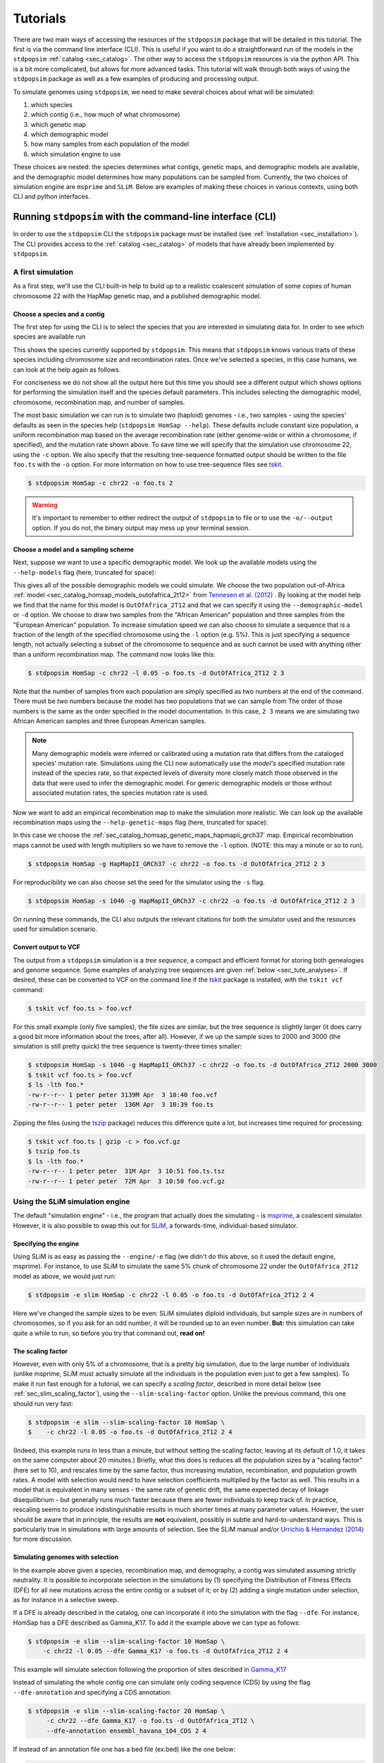 .. _sec_tutorial:

=========
Tutorials
=========

There are two main ways of accessing the resources of the ``stdpopsim`` package
that will be detailed in this tutorial. The first is via the command line
interface (CLI). This is useful if you want to do a straightforward run of the
models in the ``stdpopsim`` :ref:`catalog <sec_catalog>`. The other way to
access the ``stdpopsim`` resources is via the python API. This is a bit more
complicated, but allows for more advanced tasks. This tutorial will walk
through both ways of using the ``stdpopsim`` package as well as a few examples
of producing and processing output.

To simulate genomes using ``stdpopsim``,
we need to make several choices about what will be simulated:

1. which species
2. which contig (i.e., how much of what chromosome)
3. which genetic map
4. which demographic model
5. how many samples from each population of the model
6. which simulation engine to use

These choices are nested:
the species determines what contigs, genetic maps, and demographic models are available,
and the demographic model determines how many populations can be sampled from.
Currently, the two choices of simulation engine are ``msprime`` and ``SLiM``.
Below are examples of making these choices in various contexts,
using both CLI and python interfaces.


.. _sec_cli_tute:

***********************************************************
Running ``stdpopsim`` with the command-line interface (CLI)
***********************************************************

In order to use the ``stdpopsim`` CLI the ``stdpopsim`` package must be
installed (see :ref:`Installation <sec_installation>`). The CLI provides access
to the :ref:`catalog <sec_catalog>` of models that have already been implemented
by ``stdpopsim``.

A first simulation
==================

As a first step, we'll use the CLI built-in help
to build up to a realistic coalescent simulation of some copies of
human chromosome 22 with the HapMap genetic map,
and a published demographic model.


Choose a species and a contig
-----------------------------

The first step for using the CLI is to select the species that
you are interested in simulating data for. In order to see which species are
available run

.. command-output:: stdpopsim --help

This shows the species currently supported by ``stdpopsim``. This means that
``stdpopsim`` knows various traits of these species including chromosome size
and recombination rates. Once we've selected a species, in this case humans, we
can look at the help again as follows.

.. command-output:: stdpopsim HomSap --help
    :ellipsis: 20

For conciseness we do not show all the output here but this time you should see a
different output which shows options for performing the simulation itself and
the species default parameters. This includes selecting the demographic model,
chromosome, recombination map, and number of samples.

The most basic simulation we can run is to simulate two (haploid) genomes
- i.e., two samples -
using the species' defaults as seen in the species help (``stdpopsim HomSap --help``).
These defaults include constant size population, a uniform recombination map based
on the average recombination rate (either genome-wide or within a chromosome, if
specified), and the mutation rate shown above.
To save time we will specify that the simulation use
chromosome 22, using the ``-c`` option. We also specify that the resulting
tree-sequence formatted output should be written to the file ``foo.ts`` with the
``-o`` option. For more information on how to use tree-sequence files see
`tskit <https://tskit.dev/tskit/docs/stable/introduction.html>`__.

.. code-block:: console

    $ stdpopsim HomSap -c chr22 -o foo.ts 2

.. warning:: It's important to remember to either redirect the output of ``stdpopsim``
                to file or to use the ``-o/--output`` option. If you do not, the
                binary output may mess up your terminal session.


Choose a model and a sampling scheme
------------------------------------

Next, suppose we want to use a specific demographic model. We look up the available models
using the ``--help-models`` flag (here, truncated for space):

.. command-output:: stdpopsim HomSap --help-models
    :ellipsis: 30

This gives all of the possible demographic models we could simulate. We choose
the two population out-of-Africa :ref:`model <sec_catalog_homsap_models_outofafrica_2t12>`
from `Tennesen et al. (2012) <https://doi.org/10.1126/science.1219240>`_ .
By looking at the model help we find that the name for this model is
``OutOfAfrica_2T12`` and that we can specify it using
the ``--demographic-model`` or ``-d`` option. We choose to draw two samples from the
"African American" population and three samples from the "European American" population.
To increase simulation speed we can also choose to simulate a sequence that is
a fraction of the length of the specified chromosome using the ``-l`` option
(e.g. 5%). This is just specifying a sequence length, not actually selecting
a subset of the chromosome to sequence and as such cannot be used with anything
other than a uniform recombination map. The command now looks like this:

.. code-block:: console

    $ stdpopsim HomSap -c chr22 -l 0.05 -o foo.ts -d OutOfAfrica_2T12 2 3

Note that the number of samples from each population are simply specified
as two numbers at the end of the command. There must be *two* numbers because the
model has two populations that we can sample from
The order of those numbers is the same as the order
specified in the model documentation. In this case, ``2 3`` means
we are simulating two African American samples and three European American samples.

.. note::
    Many demographic models were inferred or calibrated using a mutation rate that
    differs from the cataloged species' mutation rate. Simulations using the CLI now
    automatically use the *model's* specified mutation rate instead of the species
    rate, so that expected levels of diversity more closely match those observed in
    the data that were used to infer the demographic model. For generic demographic
    models or those without associated mutation rates, the species mutation rate is
    used.

Now we want to add an empirical recombination map to make the simulation more
realistic. We can look up the available recombination maps using the
``--help-genetic-maps`` flag (here, truncated for space):

.. command-output:: stdpopsim HomSap --help-genetic-maps
    :ellipsis: 15

In this case we choose the
:ref:`sec_catalog_homsap_genetic_maps_hapmapii_grch37` map. Empirical
recombination maps cannot be used with length multipliers so we have to remove
the ``-l`` option. (NOTE: this may a minute or so to run).

.. code-block:: console

    $ stdpopsim HomSap -g HapMapII_GRCh37 -c chr22 -o foo.ts -d OutOfAfrica_2T12 2 3

For reproducibility we can also choose set the seed for the simulator using the
``-s`` flag.

.. code-block:: console

    $ stdpopsim HomSap -s 1046 -g HapMapII_GRCh37 -c chr22 -o foo.ts -d OutOfAfrica_2T12 2 3

On running these commands, the CLI also outputs the relevant citations for both
the simulator used and the resources used for simulation scenario.

.. _sec_cli_vcf_output:

Convert output to VCF
---------------------

The output from a ``stdpopsim`` simulation is a *tree sequence*,
a compact and efficient format for storing both genealogies and genome sequence.
Some examples of analyzing tree sequences are given
:ref:`below <sec_tute_analyses>`.
If desired, these can be converted to VCF on the command line if the
`tskit <https://tskit.dev/tskit/>`__ package is installed,
with the ``tskit vcf`` command:

.. code-block:: console

   $ tskit vcf foo.ts > foo.vcf

For this small example (only five samples), the file sizes are similar,
but the tree sequence is slightly larger
(it does carry a good bit more information about the trees, after all).
However, if we up the sample sizes to 2000 and 3000
(the simulation is still pretty quick)
the tree sequence is twenty-three times smaller:

.. code-block:: console

   $ stdpopsim HomSap -s 1046 -g HapMapII_GRCh37 -c chr22 -o foo.ts -d OutOfAfrica_2T12 2000 3000
   $ tskit vcf foo.ts > foo.vcf
   $ ls -lth foo.*
   -rw-r--r-- 1 peter peter 3139M Apr  3 10:40 foo.vcf
   -rw-r--r-- 1 peter peter  136M Apr  3 10:39 foo.ts

Zipping the files (using the `tszip <https://tszip.readthedocs.io/en/latest/>`__
package) reduces this difference quite a lot,
but increases time required for processing:

.. code-block:: console

   $ tskit vcf foo.ts | gzip -c > foo.vcf.gz
   $ tszip foo.ts
   $ ls -lth foo.*
   -rw-r--r-- 1 peter peter  31M Apr  3 10:51 foo.ts.tsz
   -rw-r--r-- 1 peter peter  72M Apr  3 10:50 foo.vcf.gz


Using the SLiM simulation engine
================================

The default "simulation engine" -
i.e., the program that actually does the simulating -
is `msprime <https://tskit.dev/msprime/>`__,
a coalescent simulator.
However, it is also possible to swap this out for
`SLiM <https://messerlab.org/slim/>`__,
a forwards-time, individual-based simulator.

Specifying the engine
---------------------

Using SLiM is as easy as passing the ``--engine/-e`` flag
(we didn't do this above, so it used the default engine, msprime).
For instance, to use SLiM to simulate the same 5% chunk of chromosome 22
under the ``OutOfAfrica_2T12`` model as above,
we would just run:

.. code-block:: console

    $ stdpopsim -e slim HomSap -c chr22 -l 0.05 -o foo.ts -d OutOfAfrica_2T12 2 4

Here we've changed the sample sizes to be even:
SLiM simulates diploid individuals, but sample sizes are in numbers of chromosomes,
so if you ask for an odd number, it will be rounded up to an even number.
**But:** this simulation can take quite a while to run,
so before you try that command out, **read on!**

.. _sec_slim_scaling_factor:

The scaling factor
------------------

However, even with only 5% of a chromosome,
that is a pretty big simulation, due to the large number of individuals
(unlike msprime, SLiM must actually simulate all the individuals in the population
even just to get a few samples).
To make it run fast enough for a tutorial,
we can specify a *scaling factor*,
described in more detail below (see :ref:`sec_slim_scaling_factor`),
using the ``--slim-scaling-factor`` option.
Unlike the previous command, this one should run very fast:

.. code-block:: console

    $ stdpopsim -e slim --slim-scaling-factor 10 HomSap \
    $    -c chr22 -l 0.05 -o foo.ts -d OutOfAfrica_2T12 2 4

(Indeed, this example runs in less than a minute,
but without setting the scaling factor, leaving at its default of 1.0,
it takes on the same computer about 20 minutes.)
Briefly, what this does is reduces all the population sizes by a "scaling factor"
(here set to 10), and rescales time by the same factor,
thus increasing mutation, recombination, and population growth rates.
A model with selection would need to have selection coefficients multiplied by the factor as well.
This results in a model that is equivalent in many senses -
the same rate of genetic drift, the same expected decay of linkage disequilibrium -
but generally runs much faster because there are fewer individuals to keep track of.
In practice, rescaling seems to produce indistinguishable results in much shorter times
at many parameter values.
However, the user should be aware that in principle, the results are **not** equivalent,
possibly in subtle and hard-to-understand ways.
This is particularly true in simulations with large amounts of selection.
See the SLiM manual and/or
`Urrichio & Hernandez (2014) <https://www.genetics.org/content/197/1/221.short>`__
for more discussion.

.. _sec_simulating_sel:

Simulating genomes with selection
---------------------------------

In the example above given a species, recombination map, and demography, a contig
was simulated assuming strictly neutrality. It is possible to incorporate selection in the
simulations by (1) specifying the Distribution of Fitness Effects (DFE) for all new mutations
across the entire contig or a subset of it; or by (2) adding a single mutation under selection,
as for instance in a selective sweep.

If a DFE is already described in the catalog, one can incorporate it into the simulation
with the flag ``--dfe``. For instance, HomSap has a DFE described as Gamma_K17.
To add it the example above we can type as follows:

.. code-block:: console

    $ stdpopsim -e slim --slim-scaling-factor 10 HomSap \
        -c chr22 -l 0.05 --dfe Gamma_K17 -o foo.ts -d OutOfAfrica_2T12 2 4

This example will simulate selection following the proportion of sites described in `Gamma_K17 <https://popsim-consortium.github.io/stdpopsim-docs/main/catalog.html#sec_catalog_homsap_dfes_gamma_k17>`_

Instead of simulating the whole contig one can simulate only coding sequence (CDS) by using the flag ``--dfe-annotation``
and specifying a CDS annotation:

.. code-block:: console

    $ stdpopsim -e slim --slim-scaling-factor 20 HomSap \
         -c chr22 --dfe Gamma_K17 -o foo.ts -d OutOfAfrica_2T12 \
         --dfe-annotation ensembl_havana_104_CDS 2 4


If instead of an annotation file one has a bed file (ex.bed) like the one below:

.. code-block:: console

     chr1  100000  145000
     chr1  150000  302425
     chr1  302430  303000

then it is possible to simulate selection in all intervals provided by the bed file by using the flag
``--dfe-bed-file`` as follow:

.. code-block:: console

    $ stdpopsim -e slim --slim-scaling-factor 10 HomSap \
         -c chr22 -l 0.05 --dfe Gamma_K17 -o foo.ts -d OutOfAfrica_2T12 \
         --dfe-bed-file ex.bed 2 4

The examples above (using the flags ``--dfe-annotation``, to use a named annotation, or ``--dfe-bed-file`` to include a bed file)
incorporate selection on the specified segments of genome.

To simulate, however, only a small chunk of contig with selection––as in a selective sweep––one can use the flag
``--dfe-interval``:

.. code-block:: console

    $ stdpopsim -e slim --slim-scaling-factor 10 HomSap \
        -c chr22 -l 0.05 --dfe Gamma_K17 -o foo.ts -d OutOfAfrica_2T12 \
        --dfe-interval 1000,100000 2 4

The DFE defined by Gamma_K17 will be incorporated only in positions between 1000 and 100000.

See also the python API to incorporate `selection <https://popsim-consortium.github.io/stdpopsim-docs/latest/tutorial.html#incorporating-selection>`__.


Debugging output from SLiM
==========================

Next we'll look at running a different model with SLiM,
but getting some sanity check output along the way.

Choose a species: Drosophila melanogaster
-----------------------------------------

Perusing the `Catalog <sec_catalog>`,
we see that to simulate copies of chromosome arm 2L
from *Drosophila melanogaster* individuals with the demographic model
inferred by `Sheehan & Song (2016) <https://doi.org/10.1371/journal.pcbi.1004845>`__,
using SLiM with a (very large!) scaling factor of 1000, we could run

.. code-block:: console

   $ stdpopsim -e slim --slim-scaling-factor 1000 DroMel\
   $     -c chr2L -l 0.05 -o foo.ts -d African3Epoch_1S16 100

The scaling factor of 1000 makes this model run very quickly,
but should also make you *very* nervous.
What actually *is* being simulated here?
We can at least find out what the actual population sizes are in the SLiM simulation
by asking the simulation to be more verbose.
Prepending the ``-v`` flag will request that SLiM print out information
every time a demographic event occurs
(helpfully, this also gives us an idea of how quickly the simulation is going):
This also outputs a fair bit of other debugging output,
which can be turned off with ``--quiet``:

.. code-block:: console

   $ stdpopsim -v -e slim --slim-scaling-factor 1000 DroMel \
   $     -c chr2L -l 0.05 -o foo.ts -d African3Epoch_1S16 100 --quiet

Trimming down the output somewhat, we get:

.. code-block:: console

   2020-04-03 22:05:52,160 [1098] DEBUG stdpopsim.species: Making flat chromosome 0.05 * chr2L
   2020-04-03 22:05:52,161 [1098] INFO stdpopsim.cli: Running simulation model African3Epoch_1S16 for DroMel on Contig(length=1.2E+06, recombination_rate=8.4E-09, mutation_rate=5.5E-09, genetic_map=None) with 100 samples using slim.

   1: sim.addSubpop(0, 652);
   1: Starting burn-in...
   6521: {dbg(self.source); p0.setSubpopulationSize(145);}
   8521: {dbg(self.source); p0.setSubpopulationSize(544);}
   8721: {dbg(self.source); inds=p0.sampleIndividuals(50); sim.treeSeqRememberIndividuals(inds);}
   8721: {dbg(self.source); end();}

This tells us that after rescaling by a factor of 1000,
the population sizes in the three epochs are 652, 145, and 544 individuals,
respectively.
No wonder it runs so quickly!
At the end, fifty (diploid) individuals are sampled,
to get us our requested 100 genomes.
These numbers are not obviously completely wrong,
as would be for instance if we had population sizes of 1 or 2 individuals.
However, extensive testing would need to be done to find out
if data produced with such an extreme scaling factor
actually resembles the data that would be produced without rescaling.

.. _sec_python_tute:

*************************************************
Running stdpopsim with the Python interface (API)
*************************************************

Nearly all the functionality of ``stdpopsim`` is available through the CLI,
but for complex situations it may be desirable to use python.
Furthermore, downstream analysis may happen in python,
using the `tskit <https://tskit.dev/tskit/>`__ tools for working
with tree sequences.
In order to use the ``stdpopsim`` API the ``stdpopsim`` package must be
installed (see :ref:`Installation <sec_installation>`).

.. _sec_tutorial_existing_models:

Running a published model
=========================

The first example uses a mostly default genome
with a published demographic model.

Pick a species and demographic model
------------------------------------

First, we will pick a species (here, humans) and the published demographic
model to simulated under. In ``stdpopsim`` there are two types of model: ones
taken to match the :ref:`demographic history reported in published papers
<sec_catalog>`, and :ref:`"generic" models <sec_api_generic_models>`. We'll
first simulate using a published model from the catalog. Let's see what
demographic models are available for humans:

.. code-block:: python

   import stdpopsim

   species = stdpopsim.get_species("HomSap")

   for x in species.demographic_models:
       print(x.id)

   # OutOfAfrica_3G09
   # OutOfAfrica_2T12
   # Africa_1T12
   # AmericanAdmixture_4B11
   # OutOfAfricaArchaicAdmixture_5R19
   # Zigzag_1S14
   # AncientEurasia_9K19
   # PapuansOutOfAfrica_10J19
   # AshkSub_7G19
   # OutOfAfrica_4J17

These models are described in detail in the :ref:`Catalog <sec_catalog>`.
We'll look at the first model, "OutOfAfrica_3G09", from
`Gutenkunst et al (2009) <https://doi.org/10.1371/journal.pgen.1000695>`__.
We can check how many populations exist in this model, and what they are:

.. code-block:: python

   model = species.get_demographic_model("OutOfAfrica_3G09")
   print(model.num_populations)
   # 3
   print(model.num_sampling_populations)
   # 3
   print([pop.name for pop in model.populations])
   # ['YRI', 'CEU', 'CHB']

This model has 3 populations, named YRI, CEU, CHB, and all three can be sampled from.
The number of "sampling" populations could be smaller than the number of populations,
since some models have ancient populations which are currently not allowed to be
sampled from - but that is not the case in this model.

Set up the contig
-----------------

We'll next define the contig, which contains information about the genome length we
want to simulate and recombination and mutation rates. Here, we use the human
chromosome 22. If no recombination map is specified, we assume a uniform genetic map
based on the average recombination rate for that chromosome.

.. code-block:: python

   contig = species.get_contig("chr22")

   # default is a flat genetic map
   print("mean recombination rate:", f"{contig.recombination_map.mean_rate:.3}")
   # mean recombination rate: 1.44e-08

   # and the default mutation rate is based on the species default
   print("mean mutation rate:", contig.mutation_rate)
   # mean mutation rate: 1.29e-08

   # but note that the mutation rate differs from the model's assumed rate
   print("model mutation rate:", model.mutation_rate)
   # model mutation rate: 2.35e-08

The Gutenkunst OOA model was inferred using a mutation rate much larger than the
default mutation rate in the `stdpopsim` catalog. As such, simulating using this
model and default rate will result in levels of diversity substantially lower than
expected for the human population data that this model was inferred from. To match
observed diversity in humans, we should instead use the mutation rate associated
with the demographic model:

.. code-block:: python

   contig = species.get_contig("chr22", mutation_rate=model.mutation_rate)
   print(contig.mutation_rate == model.mutation_rate)
   # True

Choose a sampling scheme and simulate
-------------------------------------

The final ingredient we need before simulating
is a specification of the number of samples from each population.
We'll simulate 10 samples each from YRI and CHB, and zero from CEU,
using ``msprime`` as the simulation engine:

.. code-block:: python

   samples = model.get_samples(10, 0, 10)
   engine = stdpopsim.get_engine("msprime")
   ts = engine.simulate(model, contig, samples)
   print(ts.num_sites)
   # 88063

And that's it! It's that easy! We now have a tree sequence
describing the history and genotypes of 20 genomes,
between which there are 88,063 variant sites.
(We didn't set the random seed, though, so you'll get a somewhat
different number.)

Let's look at the metadata for the resulting simulation,
to make sure that we've got what we want.
The metadata for the populations is stored in json,
so we use the json module to easily parse it:

.. code-block:: python

   import json

   ts.num_samples
   # 20
   for k, pop in enumerate(ts.populations()):
       popdata = json.loads(pop.metadata)
       print(
           f"The tree sequence has {len(ts.samples(k))} samples from "
           f"population {k}, which is {popdata['id']}."
       )

   # The tree sequence has 10 samples from population 0, which is YRI.
   # The tree sequence has 0 samples from population 1, which is CEU.
   # The tree sequence has 10 samples from population 2, which is CHB.


.. _sec_tutorial_generic_models:

Running a generic model
=======================

Next, we will simulate using a "generic" model, with piecewise constant
population size. This time, we will simulate a given genome length under
a flat recombination map, using an estimate of the
human effective population size from the :ref:`sec_catalog`.

Choose a species
----------------

Although the model is generic, we still need a species in order
to get the contig information.
Again, we'll use `Homo sapiens`, which has the id "HomSap".
(But, you could use any species from the :ref:`sec_catalog`!)

.. code-block:: python

    import stdpopsim

    species = stdpopsim.get_species("HomSap")

Set up the generic model
------------------------

Next, we set the model to be the generic piecewise constant size model, using the
predefined human effective population size (see :ref:`sec_catalog`).
Since we are providing only one effective population size, the model is a
single population of constant over all time.

.. code-block:: python

    model = stdpopsim.PiecewiseConstantSize(species.population_size)

Each species has a "default" population size, ``species.population_size``,
which for humans is 10,000.

Choose a contig and recombination map
-------------------------------------

Next, we set the contig information. Again, we could use any of the chromosomes
listed in the :ref:`sec_catalog` (or a fraction of a chromosome, using the
``length_multiplier`` argument), keeping in mind that larger contigs will take
longer to simulate. We could also specify a "generic" contig, which provides
a segment of a given length with constant recombination rate, taken to be the
average rate over all chromosomes for that species. Here, we define a contig
of length 1 Mb:

.. code-block:: python

    contig = species.get_contig(length=1e6)
    print(contig.recombination_map.sequence_length)
    # 1000000.0
    print(contig.recombination_map.mean_rate)
    # 1.2313743222950562e-08
    print(contig.mutation_rate)
    # 1.29e-8

The "sequence length" is the length in base pairs. Since we are using a generic
contig, we cannot specify a recombination map so we get a "flat" map of
constant recombination rate. The mutation rate defaults to the species average
mutation rate, as no mutation rate was provided when defining the contig.

Choose a sampling scheme, and simulate
--------------------------------------

Next, we set the number of samples and set the simulation engine.
In this case we will simulate genomes of 10 samples
using the simulation engine `msprime`.
But, you can go crazy with the sample size!
`msprime` is great at simulating large samples!

.. code-block:: python

    samples = model.get_samples(10)
    engine = stdpopsim.get_engine("msprime")

Finally, we simulate the model with the contig length and number of samples we
defined above. The simulation results are recorded in a tree sequence object
(:class:`tskit.TreeSequence`).

.. code-block:: python

    ts = engine.simulate(model, contig, samples)

Sanity check the tree sequence output
-------------------------------------

Now, we do some simple checks that our simulation worked with
`tskit
<https://tskit.dev/tskit/>`__.

.. code-block:: python

    print(ts.num_samples)
    # 10
    print(ts.num_populations)
    # 1
    print(ts.num_mutations)
    # 1472
    print(ts.num_trees)
    # 1078

As expected, there are 10 samples in one population. We can also see that it
takes 1078 distinct genealogical trees across this 1Mb of sequence, on which
there were 1472 mutations (since we are not using a seed here, the number of
mutations and trees will be slightly different for you). Try running the
simulation again, and notice that the number of samples and populations stays
the same, while the number of mutations and trees changes.

Output to VCF
-------------

In addition to working directly with the simulated tree sequence, we can also output
other common formats used for population genetics analyses.
We can use ``tskit`` to convert the tree sequence to a vcf file called "foo.vcf".
See the tskit documentation (:meth:`tskit.TreeSequence.write_vcf`) for more information.

.. code-block:: python

    with open("foo.vcf", "w") as vcf_file:
        ts.write_vcf(vcf_file, contig_id="0")

Taking a look at the vcf file, we see something like this:

.. code-block:: none

    ##fileformat=VCFv4.2
    ##source=tskit 0.3.5
    ##FILTER=<ID=PASS,Description="All filters passed">
    ##contig=<ID=0,length=1000000>
    ##FORMAT=<ID=GT,Number=1,Type=String,Description="Genotype">
    #CHROM  POS     ID      REF     ALT     QUAL    FILTER  INFO    FORMAT  tsk_0   tsk_1   tsk_2   tsk_3   tsk_4   tsk_5   tsk_6   tsk_7   tsk_8   tsk_9
    0       3608    .       A       T       .       PASS    .       GT      0       0       1       0       0       0       0       0       0       0
    0       5598    .       T       G       .       PASS    .       GT      1       0       0       0       1       1       0       0       1       0
    0       6190    .       C       A       .       PASS    .       GT      1       0       0       0       0       0       0       0       0       0
    0       6479    .       C       T       .       PASS    .       GT      0       0       0       0       0       1       0       0       1       0
    0       6556    .       A       C       .       PASS    .       GT      0       0       0       1       0       0       0       0       0       0
    0       6648    .       T       A       .       PASS    .       GT      1       1       1       0       1       1       1       1       1       1


Using the SLiM engine
=====================

Above, we used the coalescent simulator ``msprime``
as the simulation engine, which is in fact the default.
However, ``stdpopsim`` also has the ability to produce
simulations with SLiM, a forwards-time, individual-based simulator.
Using SLiM provides us with a few more options.
You may also want to install the
`pyslim <https://tskit.dev/pyslim/>`__ package
to extract the additional SLiM-specific information
in the tree sequences that are produced.

An example simulation
---------------------

The stdpopsim tool is designed so that different simulation engines
are more or less exchangeable, so that to run an equivalent
simulation with SLiM instead of msprime only requires specifying
SLiM as the *simulation engine*.
Here is a simple example.

Choose the species, contig, and recombination map
^^^^^^^^^^^^^^^^^^^^^^^^^^^^^^^^^^^^^^^^^^^^^^^^^

First, let's set up a simulation of 10% of human chromosome 22
with a flat recombination map,
drawing 200 samples from the Tennesen et al (2012) model of African history,
``Africa_1T12``.
Since SLiM must simulate the entire population,
sample size does not affect the run time of the simulation,
only the size of the output tree sequence
(and, since the tree sequence format scales well with sample size,
it doesn't affect this very much either).


.. code-block:: python

   import stdpopsim

   species = stdpopsim.get_species("HomSap")
   model = species.get_demographic_model("Africa_1T12")
   contig = species.get_contig(
       "chr22", length_multiplier=0.1, mutation_rate=model.mutation_rate
   )
   # default is a flat genetic map with average rate across chr22
   samples = model.get_samples(200)


Choose the simulation engine
^^^^^^^^^^^^^^^^^^^^^^^^^^^^

This time, we choose the ``SLiM`` engine,
but otherwise, things work pretty much just as before.

.. code-block:: python

   engine = stdpopsim.get_engine("slim")
   ts = engine.simulate(model, contig, samples, slim_scaling_factor=10)

(Note: you have to have SLiM installed for this to work,
and if it isn't installed in your ``PATH``,
so that you can run it by just typing ``slim`` on the command line,
then you will need to specify the ``slim_path`` argument to ``simulate``.)
To get an example that runs quickly,
we have set the *scaling factor*,
described in more detail above (`sec_slim_scaling_factor`),

Other SLiM options
------------------

Besides rescaling, there are a few additional options
specific to the SLiM engine, discussed here.

The SLiM burn-in
^^^^^^^^^^^^^^^^

Another option specific to the SLiM engine is ``slim_burn_in``:
the amount of time before the first demographic model change that SLiM begins simulating for,
in units of N generations, where N is the population size at the first demographic model change.
By default, this is set to 10, which is fairly safe.
History before this period is simulated with an ``msprime`` coalescent simulation,
called `"recapitation" <https://tskit.dev/pyslim/docs/latest/tutorial.html#recapitation>`__
because it attaches tops to any trees that have not yet coalesced.
For instance, the ``Africa_1T12`` model
`(Tennesen et al 2012) <https://doi.org/10.1126/science.1219240>`__
we used above has three distinct epochs:

.. code-block:: python

   import stdpopsim

   species = stdpopsim.get_species("HomSap")
   model = species.get_demographic_model("Africa_1T12")
   model.get_demography_debugger().print_history()

   # =============================
   # Epoch: 0 -- 204.6 generations
   # =============================
   #      start     end      growth_rate |     0
   #    -------- --------       -------- | --------
   # 0 |4.32e+05 1.45e+04         0.0166 |     0

   # Events @ generation 204.6
   #    - Population parameter change for 0: initial_size -> 14474 growth_rate -> 0
   # ==================================
   # Epoch: 204.6 -- 5920.0 generations
   # ==================================
   #      start     end      growth_rate |     0
   #    -------- --------       -------- | --------
   # 0 |1.45e+04 1.45e+04              0 |     0

   # Events @ generation 5920.0
   #    - Population parameter change for 0: initial_size -> 7310
   # ================================
   # Epoch: 5920.0 -- inf generations
   # ================================
   #      start     end      growth_rate |     0
   #    -------- --------       -------- | --------
   # 0 |7.31e+03 7.31e+03              0 |     0

Since the longest-ago epoch begins at 5,920 generations ago
with a population size of 7,310, if we set ``slim_burn_in=0.1``,
then we'd run the SLiM simulation starting at 5,920 + 731 = 6,651 generations ago,
and anything *longer ago* than that would be simulated
with a msprime coalescent simulation.

To simulate 200 samples of all of human chromosome 22 in this way,
with the ``HapMapII_GRCh37`` genetic map,
we'd do the following
(again setting ``slim_scaling_factor`` to keep this example reasonably-sized):

.. code-block:: python

   contig = species.get_contig(
       "chr22", genetic_map="HapMapII_GRCh37", mutation_rate=model.mutation_rate
   )
   samples = model.get_samples(200)
   engine = stdpopsim.get_engine("slim")
   ts = engine.simulate(model, contig, samples, slim_burn_in=0.1, slim_scaling_factor=10)

Outputting the SLiM script
^^^^^^^^^^^^^^^^^^^^^^^^^^

One final option that could be useful
is that you can ask stdpopsim to output the SLiM model code directly,
without actually running the model.
You could then edit the code, to add other features not implemented in stdpopsim.
To do this, set ``slim_script=True`` (which prints the script to stdout;
here we capture it in a file):

.. code-block:: python

   from contextlib import redirect_stdout

   with open("script.slim", "w") as f:
       with redirect_stdout(f):
           ts = engine.simulate(
               model,
               contig,
               samples,
               slim_script=True,
               verbosity=2,
               slim_scaling_factor=10,
           )

The resulting script is *big* - 18,122 lines -
because it has the actual HapMapII_GRCh37 genetic map for chromosome 22
included, as text.
To use it, you will at least want to edit it to save the tree sequence
to a reasonable location - searching for the string ``trees_file``
you'll find that the SLiM script currently saves the output to a
temporary file. So, for instance, after changing

.. code-block:: console

    defineConstant("trees_file", "/tmp/tmp4hyf8ugn.ts");

to

.. code-block:: console

    defineConstant("trees_file", "foo.trees");

we could then run the simulation in SLiM's GUI,
to do more detailed investigation,
or we could just run it on the command line:

.. code-block:: console

   $ slim script.slim

If you go this route, you need to do a few postprocessing steps
to the tree sequence that ``stdpopsim`` usually does.
Happily, these are made available through a single python function,
:func:`engine.recap_and_rescale <.slim_engine._SLiMEngine.recap_and_rescale>`.
Back in python, we could do this by

.. code-block:: python

   import stdpopsim, pyslim

   ts = pyslim.load("foo.trees")
   ts = engine.recap_and_rescale(ts, model, contig, samples, slim_scaling_factor=10)
   ts.dump("foo_recap.trees")

The final line saves the tree sequence, now ready for analysis,
out again as ``foo_recap.trees``.

The function
:func:`engine.recap_and_rescale <.slim_engine._SLiMEngine.recap_and_rescale>`
is doing three things.
The first, and most essential step, is undoing the rescaling of time
that the ``slim_scaling_factor`` has introduced.
Next is "recapitation",
for which the rationale and method is described in detail in the
`pyslim documentation <https://tskit.dev/pyslim/docs/latest/tutorial.html#recapitation>`__.
The third (and least crucial) step is to *simplify* the tree sequence.
If as above we ask for 200 samples from a population whose final size is
1,450 individuals (after rescaling),
then in fact the tree sequence returned by SLiM contains the entire genomes
and genealogies of all 1,450 individuals,
but stdpopsim throws away all the information that is extraneous
to the requested 100 (diploid) individuals,
using a procedure called
:meth:`simplification <msprime.simplify>`.
Having the extra individuals is not as wasteful as you might think,
because the size of the tree sequence grows very slowly with the number of samples.
However, for many analyses you will probably want to extract samples
of realistic size for real data.
Again, methods to do this are discussed in the
`pyslim documentation <https://tskit.dev/pyslim/docs/latest/tutorial.html#simplification>`__.


.. _sec_tute_selection:

Incorporating selection
=======================

There are two general ways to incorporate selection into a simulation:
Currently, both ways only work using the SLiM engine.
The first way is by specifying a
:class:`distribution of fitness effects <.DFE>` for all new mutations
across the genome or in some subset of it.
This is demonstrated below on
`the whole genome <sec_tute_genome_wide_dfe>`_,
on a given `subset of the genome <sec_tute_selection_single_gene>`_,
and on `many subsets of the genome <sec_tute_selection_annotation>`_
obtained from an :class:`.Annotation`.
The second way is suitable for studying the effects of single
selective sweeps: we add a single mutation under selection,
as for instance in a `selective sweep <sec_tute_selective_sweep>`_.

To make it so that new mutation added during the course of a simulation
can affect fitness,
we need to tell the contig where to put the mutations,
and what distribution of selection coefficients they will have.
To do this, we need to

- choose a distribution of fitness effects (a :class:`.DFE`),
- choose which part(s) of the Contig to apply the DFE to
    (e.g., by choosing an :class:`.Annotation`), and
- add these to the :meth:`Contig <.Contig.add_dfe>`,
    with the Annotation saying which portions of the genome the DFE
    applies to.

The next three examples demonstrate how to do this.

.. _sec_tute_genome_wide_dfe:

1. Simulating with a genome-wide DFE
------------------------------------


In this example, we'll add the Kim et al. HomSap/Gamma_K17 DFE to the
Gutenkunst et al. HomSap/OutOfAfrica_3G09 model.
We can see the DFEs available for a species in the catalog,
and get one using the :meth:`.Species.get_dfe` method.

.. code-block:: python

    import numpy as np

    species = stdpopsim.get_species("HomSap")
    contig = species.get_contig("chr1", length_multiplier=0.001)

    dfe = species.get_dfe("Gamma_K17")
    print(dfe)


Once we have the DFE, we can add it to the Contig,
specifying which set of *intervals* it will apply to:

.. code-block:: python

    contig.add_dfe(intervals=np.array([[0, int(contig.length)]]), DFE=dfe)

    model = species.get_demographic_model("OutOfAfrica_3G09")
    samples = model.get_samples(100, 100, 100)  # YRI, CEU, CHB

Now, we can simulate as usual:

.. code-block:: python

    engine = stdpopsim.get_engine("slim")
    ts = engine.simulate(
        model,
        contig,
        samples,
        seed=123,
        slim_scaling_factor=10,
        slim_burn_in=10,
    )

Let's verify that we have both neutral and deleterious mutations in the resulting simulation:

.. code-block:: python

    mut_info = {}
    for mut in ts.mutations():
        for j, md in zip(mut.derived_state.split(","), mut.metadata["mutation_list"]):
            if j not in mut_info:
                mut_info[int(j)] = md

    num_neutral = sum([mut_info[j]["selection_coeff"] == 0.0 for j in mut_info])
    print(
        f"There are {num_neutral} neutral mutations, and "
        f"{len(mut_info) - num_neutral} nonneutral mutations."
    )

    # There are 323 neutral mutations, and 420 nonneutral mutations.


.. _sec_tute_selection_single_gene:

2. Simulating selection in a single gene
----------------------------------------

Next, we'll simulate a 10kb gene flanked by 10kb neutral regions,
by specifying a particular interval to apply the HomSap/Gamma_K17 DFE to.
Contigs come by default covered by a neutral DFE,
so all we need to do is apply the DFE to the middle region
(which we'll imagine is the coding region of a gene).
This works because
when a newly added DFE covers a portion of a Contig already covered by
previous DFEs, the new DFE takes precedence:
concretely, the intervals to which the new DFE apply
are removed from the intervals associated with previous DFEs.

.. code-block:: python

    species = stdpopsim.get_species("HomSap")
    dfe = species.get_dfe("Gamma_K17")
    contig = species.get_contig(length=30000)
    model = species.get_demographic_model("OutOfAfrica_3G09")
    samples = model.get_samples(100, 100, 100)  # YRI, CEU, CHB

    gene_interval = np.array([[10000, 20000]])
    contig.add_dfe(intervals=gene_interval, DFE=dfe)

    engine = stdpopsim.get_engine("slim")
    ts = engine.simulate(
        model,
        contig,
        samples,
        seed=236,
        slim_scaling_factor=10,
        slim_burn_in=10,
    )


We'll count up the number of neutral and deleterious mutations in the three regions:

.. code-block:: python

    num_neutral = np.zeros(3, dtype="int")
    num_del = np.zeros(3, dtype="int")
    for site in ts.sites():
        j = int(site.position >= gene_interval[0, 0]) + int(
            site.position >= gene_interval[0, 1]
        )
        unique_muts = {}
        for mut in site.mutations:
            for ds, md in zip(mut.derived_state.split(","), mut.metadata["mutation_list"]):
                if ds not in unique_muts:
                    unique_muts[ds] = md["selection_coeff"]
                else:
                    assert unique_muts[ds] == md["selection_coeff"]
        for s in unique_muts.values():
            if s == 0:
                num_neutral[j] += 1
            else:
                num_del[j] += 1

    for j, (n, d) in enumerate(zip(num_neutral, num_del)):
        print(
            f"From {j * 1000} to {(j + 1) * 1000}: {n} neutral mutations "
            f"and {d} deleterious mutations."
        )

    # From 0 to 1000: 50 neutral mutations and 0 deleterious mutations.
    # From 1000 to 2000: 12 neutral mutations and 20 deleterious mutations.
    # From 2000 to 3000: 45 neutral mutations and 0 deleterious mutations.

This verifies that the only deleterious mutations are in the center bit,
and in the center there are both deleterious and neutral mutations,
as expected under the Gamma_K17.


.. _sec_tute_selection_annotation:

3. Simulating selection on exons
--------------------------------

The catalog also has a certain number of *annotations* available,
obtained from Ensembl.
For instance, for humans we have:

.. code-block:: python

    for a in species.annotations:
        print(f"{a.id}: {a.description}")

    # ensembl_havana_104_exons: Ensembl Havana exon annotations on GRCh38
    # ensembl_havana_104_CDS: Ensembl Havana CDS annotations on GRCh38

To simulate with the HomSap/Gamma_K17 DFE, now applied
to *all* exons on chromosome 20
(the remainder of the chromosome will have only neutral mutations),
we extract the intervals from the :class:`.Annotation` object
and use this in :meth:`.Contig.add_dfe`:

.. code-block:: python

    species = stdpopsim.get_species("HomSap")
    dfe = species.get_dfe("Gamma_K17")
    contig = species.get_contig("chr20")
    model = species.get_demographic_model("OutOfAfrica_3G09")
    samples = model.get_samples(100, 100, 100)  # YRI, CEU, CHB

    exons = species.get_annotations("ensembl_havana_104_exons")
    exon_intervals = exons.get_chromosome_annotations("chr20").astype("int")
    contig.add_dfe(intervals=exon_intervals, DFE=dfe)

    engine = stdpopsim.get_engine("slim")
    ts = engine.simulate(
        model,
        contig,
        samples,
        seed=236,
        slim_scaling_factor=100,
        slim_burn_in=10,
    )

Note the very large scaling factor (:math:`Q=100`) that we've used here to get this
to run fast enough to be used for a quick example!
This is *not* expected to be a good example because of this extreme scaling,
but nonetheless there is lower diversity in exons than outside of them:

.. code-block:: python

    breaks, labels = contig.dfe_breakpoints()

    diffs = ts.diversity(windows=breaks, span_normalise=False)
    pi = (
        np.sum(diffs[labels == 1]) / np.sum(np.diff(breaks)[labels == 1]),
        np.sum(diffs[labels == 0]) / np.sum(np.diff(breaks)[labels == 0]),
    )

    print(
        f"Mean sequence diversity in exons is {1000 * pi[0]:.3f} differences per Kb,\n"
        f"and outside of exons it is {1000 * pi[1]:.3f} differences per Kb."
    )

    # Mean sequence diversity in exons is 0.154 differences per Kb,
    # and outside of exons it is 0.211 differences per Kb.



.. _sec_tute_selective_sweep:

4.  Selective sweep
------------------------------------------

.. warning::

    The following interface for adding selective sweeps
    is preliminary, and subject to change!

You may be interested in simulating and tracking a single mutation. To illustrate
this scenario, let's simulate a selective sweep until it reaches an abitrary
allele frequency.

First, let's define a contig and a demographic model; here, we are simulating a
small part of chromosome 2L of DroMel with a generic constant size demography.
The contig will be fully neutral, with the exception of the sweeping mutation
which we will insert later.

.. code-block:: python

    import stdpopsim

    species = stdpopsim.get_species("DroMel")
    model = stdpopsim.PiecewiseConstantSize(100000)
    samples = model.get_samples(100)
    contig = species.get_contig("2L", length_multiplier=0.01)

Next, we need to set things up to add a selected mutation to a randomly chosen
chromosome in the population of our choice at a specific position in the contig.
We must also decide the time the mutation will be added, when selection will
start and at what frequency we want our selected mutation to be at the end of
the simulation.

Let's assume the mutation appeared 1000 generations ago, it has a positive
effect on fitness (s=0.5). Also, we want the mutation to have reached a frequency
of at least 0.8 by the end. Next, we'll walk through the steps required to do this:

.. note::

    Note that because we are doing a forward-in-time simulation, you should be
    careful with your conditioning. For example, even a strongly selected mutation
    would not be able to reach 80% frequency in just a few generations. Since
    this conditioning works by re-running the simulation until the condition is
    achieved, a nearly impossible condition will result in very long run times.

To set things up, we need to first add the site at which the selected mutation
will occur.  This is like adding a DFE, except to a single site -- we're saying
that there is a potential mutation at a particular site with defined fitness
consequences. So that we can refer to the single site later, we give it a
unique string ID. Here, we'll add the site in the middle of the contig, with ID
"hard sweep".

.. code-block:: python

    mut_id = "hard sweep"
    coordinate = round(contig.recombination_map.sequence_length / 2)
    contig.add_single_site(
        id=mut_id,
        coordinate=coordinate,
        fitness_coeff=0.1,
        dominance_coeff=0.5,
    )

.. note::

    Note that single site mutations are internally stored as DFEs, and more
    than one DFE cannot apply to the same segment of genome. As a consequence,
    if another DFE is added to the contig over an interval that already
    contains a single site mutation, the single site mutation will be
    "overwritten" and an error will be raised in simulation.

Next, we will set up the "extended events" which will modify the demography.
The first extended event is the origination of the selected mutation, which
will occur in a random individual from the first population (id 0), 1000
generations ago.

.. code-block:: python

    T_mut = 1000
    extended_events = [
        stdpopsim.ext.DrawMutation(
            time=T_mut,
            single_site_id=mut_id,
            population_id=0,
        )
    ]

Next, we condition on the mutation not being lost.  Since in the next step we
condition on the mutation being at 80% frequency at the end, this is redundant,
but it allows the simulation to immediately restart from any generation in
which the mutation is lost, rather than waiting until the end.  Note that this
conditioning must start one generation after the mutation is placed, for which
we use ``stdpopsim.ext.GenerationAfter(T_mut)``.  We cannot simply specify
``T_mut - 1`` if rescaling is present, otherwise the conditioning would start
at the same generation when the mutation is placed.

.. code-block:: python

    extended_events.append(
        stdpopsim.ext.ConditionOnAlleleFrequency(
            start_time=stdpopsim.ext.GenerationAfter(T_mut),
            end_time=0,
            single_site_id=mut_id,
            population_id=0,
            op=">",
            allele_frequency=0.0,
        )
    )

Finally, we condition on the mutation being above 80% at the end of the simulation.
(The "end" is at time 0, since "time" is in generations before the end of the simulation.)

.. code-block:: python

    extended_events.append(
        stdpopsim.ext.ConditionOnAlleleFrequency(
            start_time=0,
            end_time=0,
            single_site_id=mut_id,
            population_id=0,
            op=">=",
            allele_frequency=0.8,
        )
    )

Now we can simulate, using SLiM of course.
For comparison, we will run the same simulation
without selection - i.e., without the "extended events":

.. code-block:: python

    engine = stdpopsim.get_engine("slim")
    ts_sweep = engine.simulate(
        model,
        contig,
        samples,
        seed=123,
        extended_events=extended_events,
        slim_scaling_factor=100,
        slim_burn_in=0.1,
    )

    ts_neutral = engine.simulate(
        model,
        contig,
        samples,
        seed=123,
        # no extended events
        slim_scaling_factor=100,
        slim_burn_in=0.1,
    )

Lastly, we can directly compute nucleotide diversity in 10Kb windows for both the
neutral and sweep simulations and plot them side by side.

.. code-block:: python

    import matplotlib.pyplot as plt

    windows = [w for w in range(0, int(ts_neutral.sequence_length), 10000)]
    windows.append(int(ts_neutral.sequence_length))
    neutral_pi = ts_neutral.diversity(windows=windows)
    sweep_pi = ts_sweep.diversity(windows=windows)
    plt.plot(neutral_pi, "b", label="neutral")
    plt.plot(sweep_pi, "r", label="sweep")
    plt.legend()
    plt.xlabel("Genomic window")
    plt.ylabel("Diversity")
    plt.show()

.. image:: _static/tute-sweep.png
    :width: 500px
    :align: center
    :alt: Plot with nucleotide diversity along the chromosome for simulations with a without a selective sweep.


.. _sec_tute_analyses:

************************************
Example analyses with ``stdpopsim``
************************************

.. _sec_tute_divergence:

Calculating genetic divergence
==============================

Next we'll give an example of computing some summaries of the simulation output.
The `tskit <https://tskit.dev/tskit/docs/stable/>`__  documentation
has details on many more statistics that you can compute using the tree sequences.
We will simulate some samples of human chromosomes
from different populations,
and then estimate the genetic divergence between each population pair.

1. Simulating the dataset
-------------------------

First, let's use the ``--help-models`` option to see the selection of demographic
models available to us:

.. command-output:: stdpopsim HomSap --help-models
    :ellipsis: 20

This prints detailed information about all of the available models to
the terminal.
In this tutorial, we will use the model of African-American admixture from
`2011 Browning et al <http://dx.doi.org/10.1371/journal.pgen.1007385>`_.
From the help output (or the :ref:`Catalog <sec_catalog_homsap_models_americanadmixture_4b11>`),
we can see that this model has id ``AmericanAdmixture_4B11``,
and allows samples to be drawn from 4 contemporary populations representing African,
European, Asian and African-American groups.

Using the ``--help-genetic-maps`` option, we can also see what recombination maps
are available:

.. command-output:: stdpopsim HomSap --help-genetic-maps
    :ellipsis: 20

Let's go with ``HapMapII_GRCh37``.
The next command simulates 4 samples of chromosome 1 from each of the four
populations, and saves the output to a file called ``afr-america-chr1.trees``.
For the purposes of this tutorial, we'll also specify a random seed using the
``-s`` option.
To check that we have set up the simulation correctly, we may first wish to perform a
dry run using the ``-D`` option.
This will print information about the simulation to the terminal:

.. command-output:: stdpopsim HomSap -c chr1 -o afr-america-chr1.trees -s 13 -g HapMapII_GRCh37 -d AmericanAdmixture_4B11 4 4 4 4 -D

Once we're sure, we can remove the ``-D`` flag to run the simulation. (Note: This took around 8 minutes to run on a laptop.)

.. code-block:: console

    $ stdpopsim HomSap -c chr1 -o afr-america-chr1.trees -s 13 -g HapMapII_GRCh37 -d AmericanAdmixture_4B11 4 4 4 4

2. Calculating divergences
--------------------------

We should now have a file called ``afr-america-chr1.trees``.
Our work with ``stdpopsim`` is done; we'll now switch to a Python console and import
the ``tskit`` package to load and analyse this simulated tree sequence file.

.. code-block:: python

    import tskit

    ts = tskit.load("afr-america-chr1.trees")

Recall that `genetic divergence` (often denoted :math:`d_{xy}`)
between two populations is the mean density per nucleotide
of sequence differences between two randomly sampled chromosomes,
one from each population
(and averaged over pairs of chromosomes).
`Genetic diversity` of a population (often denoted :math:`\pi`) is the same quantity,
but with both chromosomes sampled from the same population.
These quantities can be computed directly from our sample using tskit's
:meth:`tskit.TreeSequence.divergence`.

By looking at
:meth:`the documentation <tskit.TreeSequence.divergence>`
for this method, we can see that we'll need two inputs: ``sample_sets`` and
``indexes``.
In our case, we want ``sample_sets`` to give the list
of sample chromosomes (nodes) from each separate population.
We can obtain the necessary list of lists like this:

.. code-block:: python

    sample_list = []
    for pop in range(0, ts.num_populations):
        sample_list.append(ts.samples(pop).tolist())

    print(sample_list)

    # [[0, 1, 2, 3], [4, 5, 6, 7], [8, 9, 10, 11], [12, 13, 14, 15]]

Note that the samples with node IDs 0 - 3 are from population 0,
samples with node IDs 4 - 7 are from population 1 and so on.
(Also, the ``.tolist()`` in the code above is not necessary;
it is only there to make the output simpler.)

The next argument, ``indexes`` should give the pairs of integer indexes
corresponding to the sample sets that we wish to compute divergence between.
For instance, the tuple ``(0, 2)`` will compute the divergence between
sample set 0 and sample set 2 (so, in our case, population 0 and population 2).
We can quickly get all the pairs of indexes as follows:

.. code-block:: python

    inds = []
    for i in range(0, ts.num_populations):
        for j in range(i, ts.num_populations):
            inds.append((i, j))

    print(inds)
    # [(0, 0), (0, 1), (0, 2), (0, 3), (1, 1), (1, 2), (1, 3), (2, 2), (2, 3), (3, 3)]

We are now ready to calculate the genetic divergences.

.. code-block:: python

    divs = ts.divergence(sample_sets=sample_list, indexes=inds)
    print(divs)
    # array([0.00035424, 0.0003687 , 0.00036707, 0.0003705 , 0.00026696,
    #        0.00029148, 0.00029008, 0.00025767, 0.0002701 , 0.00028184])

As a sanity check, this demographic model has population sizes of around :math:`N_e = 10^4`,
and the mutation rate is :math:`\mu = 1.29 \times 10^{-8}`
(shown in the output of ``stdpopsim``, or found in python with ``contig.mutation_rate``),
so we expect divergence values to be of order of magnitude :math:`2 N_e \mu = 0.000254`,
slightly higher because of population structure.

3. Plotting the divergences
---------------------------

The output lists the divergences of all population pairs that are specified in
``indexes``, in the same order.
However, instead of simply printing these values to the console, it might be nicer
to create a heatmap of the values.
Here is some (more advanced) code that does this.
It relies on the ``numpy``, ``seaborn`` and ``matplotlib`` packages.

.. code-block:: python

    import numpy as np
    import seaborn
    import matplotlib.pyplot as plt

    div_matrix = np.zeros((ts.num_populations, ts.num_populations))
    for pair in range(0, len(inds)):
        pop0, pop1 = inds[pair]
        div_matrix[pop0, pop1] = divs[pair]
        div_matrix[pop1, pop0] = divs[pair]
    seaborn.heatmap(div_matrix, vmin=0, vmax=0.0005, square=True)
    ax = plt.subplot()
    plt.title("Genetic divergence")
    plt.xlabel("Populations", fontweight="bold")
    plt.ylabel("Populations", fontweight="bold")
    ax.set_xticks([0, 1, 2, 3], minor=True)
    ax.set_xticklabels(["AFR", "EUR", "ASI", "ADM"], minor=False)
    ax.tick_params(which="minor", length=0)
    ax.set_yticks([0, 1, 2, 3], minor=True)
    ax.set_yticklabels(["AFR", "EUR", "ASI", "ADM"], minor=False)
    ax.tick_params(which="minor", length=0)

.. image:: _static/tute-divergence.png
    :width: 400px
    :align: center
    :height: 265px
    :alt: Heatmap of divergence values.

These values make sense given the model of demography we have specified:
the highest divergence estimates were obtained when African samples (AFR) were
compared with samples from other populations, and the lowest divergence
estimates were obtained when Asian (ASI) samples were compared with themselves.
However, the overwhelming sameness of the sample chromosomes is also evident:
on average, any two sample chromosomes differ at less than 0.04% of positions,
regardless of the populations they come from.

.. _sec_tute_sfs:

Calculating the allele frequency spectrum
=========================================

Next, we will simulate some samples of chromosomes from different populations of
a non-human (finally!), *Arabidopsis thaliana*,
and analyse the allele frequency spectrum (AFS) for each population
(also called the "site frequency spectrum, or SFS).

1. Simulating the dataset
---------------------------

This time, we will use the :meth:`stdpopsim.IsolationWithMigration` model.
Since this is a generic model that can be used for any species, we must use the Python
interface for this simulation.
See our :ref:`Python tutorial <sec_python_tute>` for an introduction to this interface.

We begin by importing ``stdpopsim`` into a Python environment and specifying our desired
species, *Arabidopsis thaliana*. From the :ref:`Catalog <sec_catalog>`, we can see that this
species has the ID ``AraTha``:

.. code-block:: python

    import stdpopsim

    species = stdpopsim.get_species("AraTha")

After skimming the :ref:`Catalog <sec_catalog>` to see our options, we'll specify our
desired chromosome ``chr4`` and recombination map ``SalomeAveraged_TAIR7``.

.. code-block:: python

    contig = species.get_contig("chr4", genetic_map="SalomeAveraged_TAIR7")


From the API description, we can see that the :meth:`stdpopsim.IsolationWithMigration`
model allows us to sample from a pair of populations that diverged from a common
ancestral population. We'll specify that the effective population size of the ancestral
population was 5000, that the population sizes of the two modern populations are 4000
and 1000, that the populations diverged 1000 generations ago,
and that rates of migration since the split between the populations are both zero.

.. code-block:: python

    model = stdpopsim.IsolationWithMigration(
        NA=5000, N1=4000, N2=1000, T=1000, M12=0, M21=0
    )

We'll simulate 10 chromosomes from each of the populations using the ``msprime`` engine.

.. code-block:: python

    samples = model.get_samples(10, 10)
    engine = stdpopsim.get_engine("msprime")

Finally, we'll run a simulation using the objects we've created and store the outputted
dataset in an object called ``ts``. For the purposes of this tutorial, we'll also run this
simulation using a random seed:

.. code-block:: python

    ts = engine.simulate(model, contig, samples, seed=13)

2. Calculating the AFS
--------------------------

Recall that the *allele frequency spectrum* (AFS) summarises the distribution of allele
frequencies in a given sample.
At each site, there is an ancestral and (sometimes more than one) derived allele,
and each allele is observed in the sample with some frequency.
Each entry in the AFS corresponds to a particular sample frequency,
and records the total number of derived alleles with that frequency.
We can calculate the AFS directly from our tree sequence using the
:meth:`tskit.TreeSequence.allele_frequency_spectrum` method.

Since we wish to find the AFS separately for each of our two populations, we will
first need to know which samples correspond to each population.
The :meth:`tskit.TreeSequence.samples`
method in tskit allows us to find the IDs of samples from each population:

.. code-block:: python

    pop_samples = [ts.samples(0), ts.samples(1)]
    print(pop_samples)
    # [array([0, 1, 2, 3, 4, 5, 6, 7, 8, 9], dtype=int32),
    #  array([10, 11, 12, 13, 14, 15, 16, 17, 18, 19], dtype=int32)]

We are now ready to calculate the AFS.
Since our dataset was generated using the default ``msprime`` simulation engine,
we know that it has exactly one derived allele at any polymorphic site.
We also know what the derived and ancestral states are.
We can therefore calculate the *polarised* AFS using tskit's
:meth:`tskit.TreeSequence.allele_frequency_spectrum` method:

.. code-block:: python

    sfs0 = ts.allele_frequency_spectrum(
        sample_sets=[pop_samples[0]], polarised=True, span_normalise=False
    )
    print(sfs0)
    # [1603. 2523. 1259.  918.  598.  471.  434.  367.  343.  265.  136.]

The output lists the number of derived alleles that are found in 0, 1, 2, ...
of the given samples. Since each of our populations have 10 samples each,
there are 11 numbers.
The first number, 1603, is the number of derived alleles found in the tree sequence
but not found in that population at all (they are present because they are found in the
*other* population).
The second, 2523, is the number of singletons, and so forth.
The final number, 136, is the number of derived alleles in the tree sequence found in *all*
ten samples from this population.
Since an msprime simulation only contains information about polymorphic alleles,
these must be alleles fixed in this population but still polymorphic in the other.

Here is the AFS for the other population:

.. code-block:: python

    sfs1 = ts.allele_frequency_spectrum(
        sample_sets=[pop_samples[1]], polarised=True, span_normalise=False
    )
    print(sfs1)
    # [3755.  972.  744.  558.  476.  502.  409.  320.  306.  271.  604.]

The somewhat mysterious ``polarised=True`` option indicates that we wish to
calculate the AFS for derived alleles only, without "folding" the spectrum,
and the ``span_normalise=False`` option disables tskit's
default behaviour of dividing by the sequence length. See
`tskit's documentation <https://tskit.dev/tskit/docs/stable/stats.html#interface>`__
for more information on these options.

We will do further analysis in the next section, but you might first wish to convince
yourself that this output makes sense to you.
You might also wish to check that the total sum of sites is the sum of the AFS entries:

.. code-block:: python

   sum(sfs0), sum(sfs1), ts.num_sites
   # (8917.0, 8917.0, 8917)


3. Plotting the AFS
----------------------

Here is some more advanced code that compares the estimated AFS from each population.
It relies on the ``matplotlib`` and ``numpy`` packages.
We will scale each AFS by the number of mutated sites in the corresponding sample set.

.. code-block:: python

    import matplotlib.pyplot as plt
    import numpy as np

    bar_width = 0.4
    r1 = np.arange(0, 11) - 0.2
    r2 = [x + bar_width for x in r1]
    ax = plt.subplot()
    plt.bar(x=r1, height=sfs0 / ts.num_sites, width=bar_width, label="pop0")
    plt.bar(x=r2, height=sfs1 / ts.num_sites, width=bar_width, label="pop1")
    plt.xlabel("Allele count", fontweight="bold")
    plt.ylabel("Proportion of mutated sites in sample", fontweight="bold")
    ax.set_xticks(np.arange(0, 11))
    ax.legend()
    plt.show()

.. image:: _static/tute-sfs.png
    :align: center
    :alt: AFS plots.

This figure shows substantial differences in the allele frequency spectrum
between the two populations,
most notably a larger number of singletons in population 0
and a larger number of fixed and absent alleles in population 1.
This makes sense given the demography we have specified:
population 1 has had a much more extreme population size reduction.
